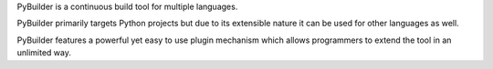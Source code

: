PyBuilder is a continuous build tool for multiple languages.

PyBuilder primarily targets Python projects but due to its extensible
nature it can be used for other languages as well.

PyBuilder features a powerful yet easy to use plugin mechanism which
allows programmers to extend the tool in an unlimited way.


